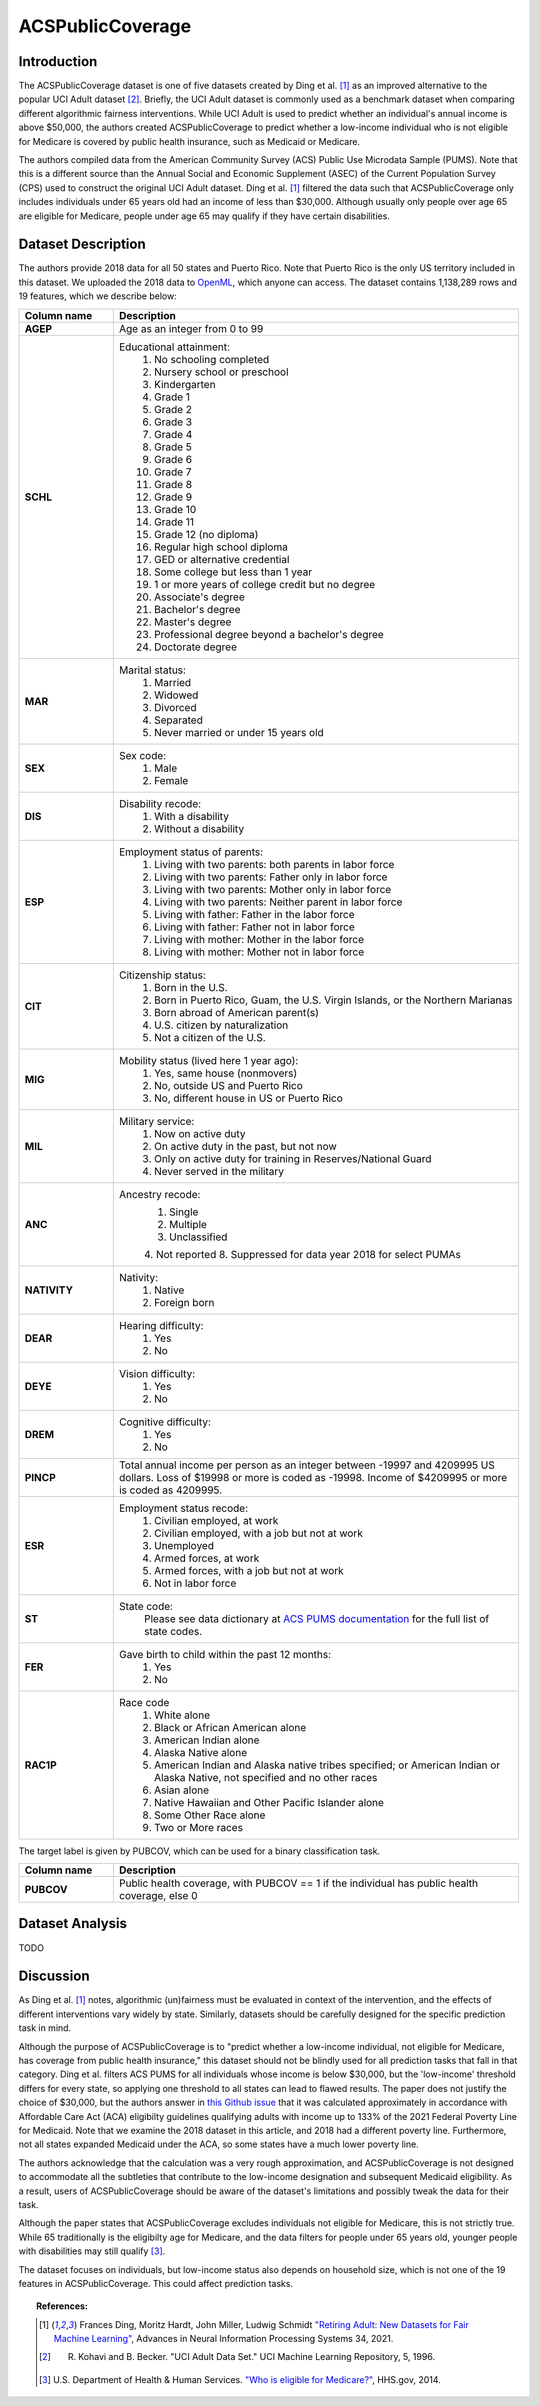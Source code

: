 .. _acs_public_coverage:
ACSPublicCoverage
-------------------------

Introduction
^^^^^^^^^^^^

The ACSPublicCoverage dataset is one of five datasets created by Ding et al. [1]_ 
as an improved alternative to the popular UCI Adult dataset [2]_.
Briefly, the UCI Adult dataset is commonly used as a benchmark dataset when comparing
different algorithmic fairness interventions. While UCI Adult is used to predict 
whether an individual's annual income is above $50,000, the authors created 
ACSPublicCoverage to predict whether a low-income individual who is not eligible for Medicare 
is covered by public health insurance, such as Medicaid or Medicare.

The authors compiled data from the American Community Survey (ACS) Public Use Microdata Sample (PUMS). 
Note that this is a different source than the Annual Social and Economic Supplement (ASEC) 
of the Current Population Survey (CPS) used to construct the original UCI Adult dataset.
Ding et al. [1]_ filtered the data such that ACSPublicCoverage only includes individuals under 65 years old 
had an income of less than $30,000. Although usually only people over age 65 are eligible for Medicare,
people under age 65 may qualify if they have certain disabilities. 


.. _acs_public_coverage_dataset_description:

Dataset Description
^^^^^^^^^^^^^^^^^^^
The authors provide 2018 data for all 50 states and Puerto Rico.
Note that Puerto Rico is the only US territory included in this dataset.
We uploaded the 2018 data to `OpenML <https://www.openml.org/d/43140>`_, which anyone can access.
The dataset contains 1,138,289 rows and 19 features, which we describe below:

.. list-table::
   :header-rows: 1
   :widths: 7 30
   :stub-columns: 1

   *  - Column name
      - Description

   *  - AGEP
      - Age as an integer from 0 to 99

   *  - SCHL
      - Educational attainment:
         1. No schooling completed
         2. Nursery school or preschool
         3. Kindergarten
         4. Grade 1
         5. Grade 2
         6. Grade 3
         7. Grade 4
         8. Grade 5
         9. Grade 6
         10. Grade 7
         11. Grade 8
         12. Grade 9
         13. Grade 10
         14. Grade 11
         15. Grade 12 (no diploma)
         16. Regular high school diploma
         17. GED or alternative credential
         18. Some college but less than 1 year
         19. 1 or more years of college credit but no degree
         20. Associate's degree
         21. Bachelor's degree
         22. Master's degree
         23. Professional degree beyond a bachelor's degree
         24. Doctorate degree

   *  - MAR
      - Marital status:
         1. Married
         2. Widowed
         3. Divorced
         4. Separated
         5. Never married or under 15 years old

   *  - SEX
      - Sex code:
         1. Male
         2. Female

   *  - DIS
      - Disability recode:
         1. With a disability
         2. Without a disability

   *  - ESP
      - Employment status of parents:
         1. Living with two parents: both parents in labor force
         2. Living with two parents: Father only in labor force
         3. Living with two parents: Mother only in labor force
         4. Living with two parents: Neither parent in labor force
         5. Living with father: Father in the labor force
         6. Living with father: Father not in labor force
         7. Living with mother: Mother in the labor force
         8. Living with mother: Mother not in labor force

   *  - CIT
      - Citizenship status:
         1. Born in the U.S.
         2. Born in Puerto Rico, Guam, the U.S. Virgin Islands, or the Northern Marianas
         3. Born abroad of American parent(s)
         4. U.S. citizen by naturalization
         5. Not a citizen of the U.S.

   *  - MIG
      - Mobility status (lived here 1 year ago):
         1. Yes, same house (nonmovers)
         2. No, outside US and Puerto Rico
         3. No, different house in US or Puerto Rico
         
   *  - MIL
      - Military service:
         1. Now on active duty
         2. On active duty in the past, but not now
         3. Only on active duty for training in Reserves/National Guard
         4. Never served in the military
         
   *  - ANC
      - Ancestry recode:
         1. Single
         2. Multiple
         3. Unclassified
         4. Not reported
         8. Suppressed for data year 2018 for select PUMAs

   *  - NATIVITY
      - Nativity:
         1. Native
         2. Foreign born
         
   *  - DEAR
      - Hearing difficulty:
         1. Yes
         2. No
         
   *  - DEYE
      - Vision difficulty:
         1. Yes
         2. No
         
   *  - DREM
      - Cognitive difficulty:
         1. Yes
         2. No
         
   *  - PINCP
      - Total annual income per person as an integer between -19997 and 4209995 US dollars. Loss of $19998 or more is coded as -19998. Income of $4209995 or more is coded as 4209995.

   *  - ESR
      - Employment status recode:
         1. Civilian employed, at work
         2. Civilian employed, with a job but not at work
         3. Unemployed
         4. Armed forces, at work
         5. Armed forces, with a job but not at work
         6. Not in labor force
         
   *  - ST
      - State code:
         Please see data dictionary at `ACS PUMS documentation <https://www.census.gov/programs-surveys/acs/microdata/documentation.2018.html>`_ for the full list of state codes.  

   *  - FER
      - Gave birth to child within the past 12 months:
         1. Yes
         2. No

   *  - RAC1P
      - Race code
         1. White alone
         2. Black or African American alone
         3. American Indian alone
         4. Alaska Native alone
         5. American Indian and Alaska native tribes specified; or American Indian or Alaska Native, not specified and no other races
         6. Asian alone
         7. Native Hawaiian and Other Pacific Islander alone
         8. Some Other Race alone
         9. Two or More races


The target label is given by PUBCOV, which can be used for a binary classification task.

.. list-table::
   :header-rows: 1
   :widths: 7 30
   :stub-columns: 1

   *  - Column name
      - Description

   *  - PUBCOV
      - Public health coverage, with PUBCOV == 1 if the individual has public health coverage, else 0


.. _acs_public_coverage_dataset_analysis:

Dataset Analysis
^^^^^^^^^^^^^^^^

TODO


.. _acs_public_coverage_discussion:

Discussion
^^^^^^^^^^
As Ding et al. [1]_ notes, algorithmic (un)fairness must be evaluated in context of 
the intervention, and the effects of different interventions vary widely by state.
Similarly, datasets should be carefully designed for the specific prediction task
in mind. 

Although the purpose of ACSPublicCoverage is to "predict whether a
low-income individual, not eligible for Medicare, has coverage from public health
insurance," this dataset should not be blindly used for all prediction tasks that fall
in that category. Ding et al. filters ACS PUMS for all individuals whose income is below 
$30,000, but the 'low-income' threshold differs for every state, so applying 
one threshold to all states can lead to flawed results. The paper does not
justify the choice of $30,000, but the authors answer in `this Github
issue <https://github.com/zykls/folktables/issues/14>`_ that it was calculated approximately 
in accordance with Affordable Care Act (ACA) eligibilty guidelines qualifying 
adults with income up to 133% of the 2021 Federal Poverty Line for Medicaid. Note 
that we examine the 2018 dataset in this article, and 2018 had a different poverty line. 
Furthermore, not all states expanded Medicaid under the ACA, so some states
have a much lower poverty line.

The authors acknowledge that the calculation was a very rough approximation, and 
ACSPublicCoverage is not designed to accommodate all the subtleties that contribute to 
the low-income designation and subsequent Medicaid eligibility. As a result, 
users of ACSPublicCoverage should be aware of the dataset's limitations and possibly
tweak the data for their task. 

Although the paper states that ACSPublicCoverage excludes individuals not 
eligible for Medicare, this is not strictly true. While 65 traditionally is the 
eligibilty age for Medicare, and the data filters for people under 65 years old, 
younger people with disabilities may still qualify [3]_.

The dataset focuses on individuals, but low-income status also depends on household
size, which is not one of the 19 features in ACSPublicCoverage. This could affect
prediction tasks.



.. topic:: References:

  .. [1] Frances Ding, Moritz Hardt, John Miller, Ludwig Schmidt `"Retiring Adult: New Datasets for Fair Machine Learning" <https://arxiv.org/pdf/2108.04884.pdf>`_,
      Advances in Neural Information Processing Systems 34, 2021.

  .. [2] R. Kohavi and B. Becker. "UCI Adult Data Set." UCI Machine Learning Repository, 5, 1996.
  
  .. [3] U.S. Department of Health & Human Services. `"Who is eligible for Medicare?" <https://www.hhs.gov/answers/medicare-and-medicaid/who-is-eligible-for-medicare/index.html>`_,
      HHS.gov, 2014.

